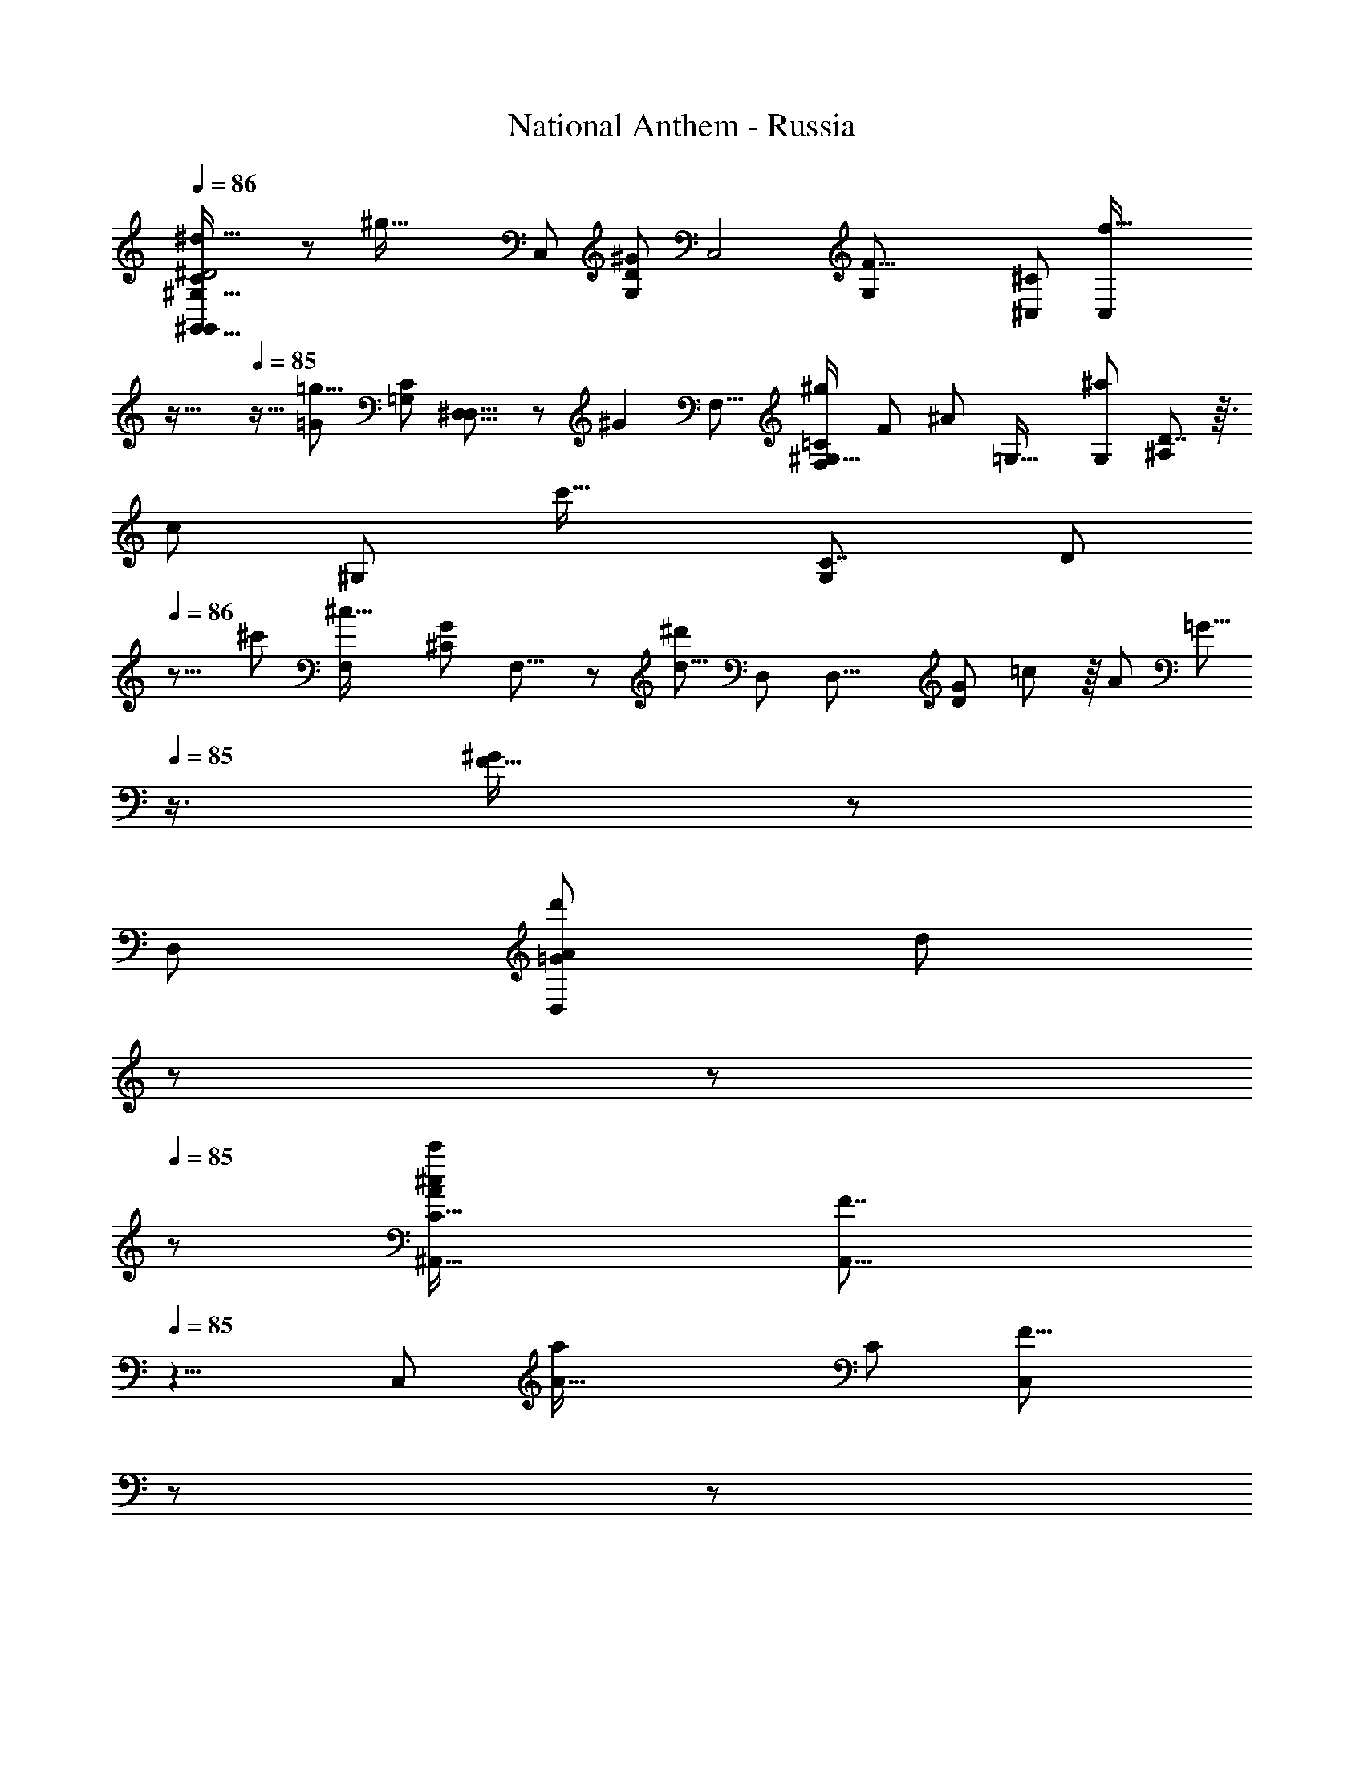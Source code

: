 X: 1
T: National Anthem - Russia
Z: ABC Generated by Starbound Composer
L: 1/8
Q: 1/4=86
K: C
[^G,57/16^d61/16^G,,61/16G,,187/48C95/24^D4] z13/48 [^g69/16z/12] [C,49/12z/48] [G,169/48D187/48^G97/24z/24] [C,4z47/12] [F43/8G,65/12z/48] [^C,65/12^C263/48z/24] [f85/16C,263/48z71/24] 
Q: 1/4=85
z35/16 
Q: 1/4=85
z13/16 [=G97/48=g9/4z/24] [C83/48=G,47/24z/48] [^D,15/8D,15/8] z/48 [^G2z/24] [F,15/8z/16] [=C83/48F,85/48^g91/48^G,33/16z/48] [F91/48z11/6] [^A95/48z/48] [=G,33/16z/12] [G,91/48^a23/12z/48] [^A,41/24D7/4] z3/16 
[c101/48z/48] [^G,49/24z/48] [c'33/16z/48] [C7/4G,13/6z/48] [D95/48z/16] 
Q: 1/4=86
z15/8 [^c'101/48z/48] [^c33/16F,53/24z/48] [G85/48^C101/48z/24] F,15/8 z/24 [^d'23/6d31/8z/16] [D,89/24z/48] [D,29/8z/48] [G47/24D43/6z/12] =c43/24 z/8 [A41/48z/48] [=G5/8z/6] 
Q: 1/4=85
z3/4 [^G47/48F17/16] z/48 
[D,89/24z/48] [A67/24D,79/24=G83/24d'181/48z/48] [d193/48z49/16] 
Q: 1/4=85
z/12 
Q: 1/4=84
z17/24 
Q: 1/4=85
z7/48 [C29/8^c47/12^A,,63/16c'95/24A193/48z/48] [F7/2A,,33/8z11/16] 
Q: 1/4=85
z13/4 
[C,25/6z/48] [A65/16a25/6z/24] [C41/12z/48] [F27/8C,49/12z/8] 
Q: 1/4=85
z49/48 
Q: 1/4=85
z107/48 
Q: 1/4=85
z7/12 [^G233/48z/24] [=C14/3F59/12g239/48F,61/12F,85/16z9/4] 
Q: 1/4=85
z73/48 
Q: 1/4=85
z23/48 
Q: 1/4=84
z13/48 
Q: 1/4=84
z7/48 
Q: 1/4=84
z11/48 
Q: 1/4=83
z43/48 [C5/4F17/8z/8] [G,,47/24z/48] [=c'97/48z/48] [G,,95/48z/48] [=c31/16z13/16] 
Q: 1/4=84
z5/48 [=D17/16z3/16] 
Q: 1/4=84
z3/16 
Q: 1/4=84
z3/8 
Q: 1/4=85
z11/48 
Q: 1/4=85
z/24 [A31/16a31/16=G,,95/48z/48] [^D25/16A,7/4z/24] [G,,25/12z/8] 
Q: 1/4=85
z43/24 [C13/8D5/3g49/24^G,,25/12z/48] [G33/16z/16] [G,,33/16z11/48] 
Q: 1/4=85
z17/12 
Q: 1/4=85
z7/24 [A,19/12D91/48=G95/48=g97/48z/48] [A,,95/24z/48] [A,,193/48z3/16] 
Q: 1/4=84
z9/8 
Q: 1/4=84
z31/48 [f103/48F13/6z/48] [G,19/12A,7/4z13/24] 
Q: 1/4=84
z35/24 [D175/48D,11/3d179/48z/24] [A,89/24z/48] [D,53/16=G,7/2z2] 
Q: 1/4=77
z95/48 [d79/48^G,47/24F,,47/24z/48] [F,,89/48z/48] D5/3 z11/48 
[d13/8z/24] [A,31/16=G,,47/24z/48] [D41/24G,,43/24z7/8] 
Q: 1/4=84
z49/48 
Q: 1/4=84
z/16 [^G,,65/16z/48] [G,57/16G,,193/48z/48] [D193/48C193/48d97/24z77/24] 
Q: 1/4=84
z17/24 [^G101/24z/48] [^g191/48=C,4z/24] [G,83/24C,193/48z/48] [D187/48z143/48] 
Q: 1/4=85
z11/12 [G,241/48z/48] [^C245/48z/48] [f11/2z/48] [^C,119/24z/48] [F125/24z/24] [C,5z14/3] 
Q: 1/4=85
z61/48 [C43/24D,25/12z/48] [=G,85/48=g2z/24] [=G31/16z/48] [D,47/24z15/8] 
[^g33/16z/48] [^G47/24F,2z/24] [=C35/24F77/48^G,15/8z/24] [F,15/8z35/48] 
Q: 1/4=85
z9/8 [A25/12z/48] [A,41/24z/48] [D4/3a91/48=G,17/8z/48] [G,95/48z31/16] [c'47/24z/48] [G7/4z/48] [D41/24C83/48c97/48^G,107/48z/48] [G,47/24z15/8] [^c'25/12z/16] [^c103/48z/16] [G65/48^C7/4F,49/24z/16] [F,91/48z41/24] 
Q: 1/4=86
z/6 [d'187/48z/24] 
[d29/8z/48] [D,89/16D,269/48z/48] [G15/8D23/4z/48] =c11/6 z7/48 [A15/16z/24] [=G29/48z3/16] 
Q: 1/4=85
z3/4 [F15/16^G23/24] z/48 [d169/48z/24] [=G11/8z/48] [A5/3d'47/12z7/6] 
Q: 1/4=85
z7/16 
Q: 1/4=85
z5/12 
Q: 1/4=84
z/24 [^F19/12^G19/12G,,91/48G,,47/24z/48] [c37/24z11/24] 
Q: 1/4=84
z9/16 
Q: 1/4=84
z7/8 
[f'191/48z/48] [C,69/16z/24] [f49/12z/48] [G191/48^c191/48C,193/48z/48] [=F191/48z3/16] 
Q: 1/4=84
z5/16 
Q: 1/4=84
z59/24 
Q: 1/4=84
z19/24 
Q: 1/4=84
z5/48 [g103/24z/12] [G197/48z/48] [C57/16G,61/16z/48] [F,95/24z5/48] [F,95/24z17/8] 
Q: 1/4=83
z41/24 
[=C49/24=c269/48D143/24G143/24D,97/16z/48] [=c'127/24z/16] [D,21/4z19/12] 
Q: 1/4=83
z5/12 D,21/16 z5/48 [G,29/48z9/16] [C13/8z3/8] 
Q: 1/4=83
z7/48 
Q: 1/4=84
z17/12 [^c23/12z/48] [^C27/16z/48] [^c'47/24z5/3] 
Q: 1/4=83
z/4 [D,101/24z/48] [=c197/48^D,,89/16z/48] 
[=c'47/12z/16] [=G167/48=C173/48z47/24] 
Q: 1/4=83
z7/24 
Q: 1/4=82
z17/24 
Q: 1/4=82
z/2 
Q: 1/4=82
z5/48 
Q: 1/4=81
z3/8 [a151/48z/48] [D,,151/48G181/48^C61/16z/48] [A149/48z13/16] 
Q: 1/4=81
z7/12 
Q: 1/4=81
z29/48 [D,,35/48z/48] [D,,25/12z] [c'47/48c55/48z/6] 
Q: 1/4=80
z13/48 
Q: 1/4=80
z13/48 
Q: 1/4=79
z13/48 
[G,,19/48z/48] [D49/12G,,33/8g17/4z/48] [=C193/48G,,97/24z/48] [^G4z15/16] G,,/6 z7/24 G,,/4 z/4 [G,,/4z3/16] 
Q: 1/4=79
z7/24 [G,,11/48z5/48] 
Q: 1/4=79
z19/48 G,,5/24 z7/24 G,,5/24 z/4 [G,,5/16z/16] [C,3/16z/48] =A,3/16 z5/8 
Q: 1/4=79
z59/48 
Q: 1/4=86
z23/12 [^A,91/24z/48] A185/48 z/8 
[=D,49/12z/24] [D,169/48z/48] [A,163/48F95/24z/48] A11/3 z3/16 [^D,61/16z/16] [D,193/48z/24] [A,83/24D7/2z/48] A185/48 z/16 [F,31/16G25/12z/24] 
[F,91/48z/48] [G,95/48D43/12z79/48] 
Q: 1/4=85
z7/24 [A31/16=G,2G,107/48z/16] [A,2z37/24] 
Q: 1/4=85
z5/12 [c95/24z/24] [^G,49/24z/48] [C43/12D89/24z/48] [G,2z3/2] 
Q: 1/4=86
z7/16 [=G,2G,49/24z19/12] 
Q: 1/4=86
z17/48 [^c19/6z/16] 
[G15/4^C199/48z/48] [F,83/24F,7/2z41/24] 
Q: 1/4=87
z21/16 
Q: 1/4=87
[=c53/48z] [=C49/24D167/48G59/16z/48] [d97/24z/48] C91/48 z/24 [A,23/12z/24] A,5/3 z13/48 
[^G,91/24z/48] [D161/48z/48] [G179/48G,61/16z/24] [c10/3z149/48] 
Q: 1/4=87
z41/48 [A57/16z/48] [A,167/48z/48] [a167/48z11/48] 
Q: 1/4=87
z29/8 [A187/48z/48] [D,205/48z/24] 
[A,167/48a175/48=G197/48z/16] [D,193/48z61/48] 
Q: 1/4=87
z35/48 
Q: 1/4=86
z31/16 [A187/48z/48] [A,175/48a187/48z/48] [F167/48C,169/48z/48] [C,29/8z/16] 
Q: 1/4=87
z3/16 
Q: 1/4=87
z65/24 
Q: 1/4=87
z 
[C,31/8C,67/16z/48] [c'15/8z/48] [C91/48c23/12F43/12z13/16] 
Q: 1/4=87
z/3 
Q: 1/4=87
z5/8 
Q: 1/4=86
z/6 [a25/12A,25/12z/24] [A47/24z13/48] 
Q: 1/4=86
z5/3 [^G33/8z/24] [g65/16z/48] [=C,41/12z/48] [C,83/24C43/12z/48] [F15/4z/4] 
Q: 1/4=85
z19/8 
Q: 1/4=85
z17/24 
Q: 1/4=85
z13/24 [C,197/48z/48] [C,15/4z/48] [=G47/24z/48] 
[=g25/12A,187/48E187/48z95/48] [^G49/24z/24] [C,17/48^g47/24] z77/48 [F13/3G,113/24F,,35/6z/48] [f209/48C233/48z/48] [F,,67/12z/48] [F,,3/8z5/16] 
Q: 1/4=84
z11/16 [F,,13/48z/4] 
Q: 1/4=84
z/4 [F,,3/8z5/24] 
Q: 1/4=84
z13/48 [F,31/48z/16] F,,/4 z5/24 F,,7/24 z/12 
Q: 1/4=83
z/12 [F,31/48z/24] F,,/4 z11/48 F,,/3 z7/48 
[F,77/48z/24] [F,,5/16z/48] [^C,7/48z/48] =A,/6 z41/24 [=G,,33/16z/48] [^A,25/16=G,49/24z/24] [G,,/3D5/3z/24] [G,,11/6z/48] [d79/48z/48] C,5/48 z31/24 
Q: 1/4=84
z3/16 
Q: 1/4=84
z3/16 
Q: 1/4=84
z/8 [^G,,107/48z/48] [G,,49/24D4d197/48z/48] [^G,55/16C91/24z/24] [=A,3/16G,,65/48z/48] 
Q: 1/4=85
z23/48 
Q: 1/4=85
z25/48 
Q: 1/4=85
z43/48 [A,,89/48z/16] A,,43/24 z5/48 [G97/24z/48] [G,7/2g97/24z/48] 
[=C,91/48C,17/8D191/48z/24] 
Q: 1/4=85
z23/12 [G,,49/24z/16] [G,,11/6z/48] 
Q: 1/4=85
z11/8 
Q: 1/4=85
z7/16 
Q: 1/4=85
z/12 [F133/24z/24] [G,125/24^C67/12z/48] [^C,11/6f127/24z/48] [C,43/24z17/48] 
Q: 1/4=86
z25/16 [=C,95/48z/48] [C,31/16z15/16] 
Q: 1/4=86
z25/24 [^C,25/12z/24] C,47/24 z/24 
[=G,29/16z/48] [C29/16=G17/8z/48] [D,,91/48=g2z/48] [D,15/8z73/48] 
Q: 1/4=86
z7/16 [=C7/4^G,31/16^g101/48z/48] [F,29/16^G97/48z/48] [F,,11/6z43/48] 
Q: 1/4=86
z25/24 [^A,11/6A31/16z/48] [D13/8=G,,49/24z/48] [=G,11/6a11/6z/12] 
Q: 1/4=87
z11/6 [^G,49/24z/48] [c49/24c'49/24z/24] [G77/48D5/3^G,,49/24z/48] C43/24 z/8 [^c'17/8^c103/48z/16] 
[F,77/48z/48] [G31/24F,,79/48^C97/48] z31/48 [d'91/24z/24] [G91/48d59/16D67/12z/48] [=c89/48D,,65/12D,89/16] z/8 [A41/48z/24] =G2/3 z/4 [^G11/12F47/48z/4] 
Q: 1/4=86
z3/4 [A77/48d193/48d'49/12z/48] [=G4/3z/12] 
Q: 1/4=86
z25/48 
Q: 1/4=85
z67/48 [G,,95/48z/24] 
Q: 1/4=85
[^G17/12G,,11/6^F23/12z/48] [c15/8z/24] [C,/8G,,37/48] z5/8 
Q: 1/4=85
z47/48 
Q: 1/4=85
z/6 [f'193/48z/48] [C,49/24f11/3G69/16=F13/3z/48] [C,31/16z/48] [C,13/16z/48] 
Q: 1/4=85
[C,7/48=A,3/16z/12] 
Q: 1/4=86
z89/48 [D,2z/24] [D,29/16z5/24] 
Q: 1/4=85
z25/48 
Q: 1/4=85
z29/24 [g203/48z/48] [F,2F,49/24G101/24z7/48] [F,157/48C43/12z3/8] 
Q: 1/4=85
z41/48 
Q: 1/4=84
z3/16 
Q: 1/4=84
z11/24 
[E,31/16z/48] E,23/12 z/24 
Q: 1/4=84
[D259/48z/48] [=C31/16=c'269/48z/48] [D,271/48z/48] [D,259/48c11/2z35/48] 
Q: 1/4=85
z41/48 
Q: 1/4=84
z3/8 [D,21/16z/12] 
Q: 1/4=84
z17/24 
Q: 1/4=84
z29/48 [G,5/8z3/16] 
Q: 1/4=83
z19/48 [C79/48z41/48] 
Q: 1/4=83
z3/16 
Q: 1/4=82
z15/16 [^c'31/16z/48] [^c23/12z/24] 
[^C11/6z7/48] 
Q: 1/4=82
z11/8 
Q: 1/4=82
z11/48 
Q: 1/4=81
z/8 
Q: 1/4=81
[D,143/24z/48] [=c'193/48D,277/48z/24] [D19/12=C43/12=c197/48z/48] [D,7/8z11/48] 
Q: 1/4=81
z25/24 
Q: 1/4=80
z7/12 
Q: 1/4=80
z/8 [D13/24z/8] 
Q: 1/4=79
z5/48 
Q: 1/4=79
z29/48 
Q: 1/4=79
z7/48 [D31/48z/12] [D,5/16z/24] 
Q: 1/4=78
z/8 
Q: 1/4=78
z/6 
Q: 1/4=78
z13/24 [^C199/48z/24] [a49/16=G33/8z/24] [A71/24z29/48] 
Q: 1/4=77
z35/48 
Q: 1/4=77
z7/24 
Q: 1/4=76
z17/48 [D,,95/48z/48] [D,,19/48D,,9/4z/24] 
Q: 1/4=76
A,7/24 z5/8 [c'9/8z/48] 
Q: 1/4=76
[c17/16z/3] 
Q: 1/4=75
z13/48 
Q: 1/4=75
z13/48 
Q: 1/4=75
z7/48 [^G67/16z/48] [G,,47/12D33/8g67/16G,,101/24z/48] [G,,11/48A,11/48=C49/12G,49/12] z/24 
Q: 1/4=74
z3/4 G,,/6 z17/48 [G,,/6z/48] 
Q: 1/4=74
z7/16 [G,,/6z7/48] 
Q: 1/4=73
z3/8 G,,/6 z3/16 
Q: 1/4=73
z/12 G,,3/16 z13/48 [G,,3/16z5/48] 
Q: 1/4=73
z3/8 [G,,/4z/24] [C,11/48z/12] 
Q: 1/4=72
z3/4 
Q: 1/4=72
z29/48 
Q: 1/4=72
